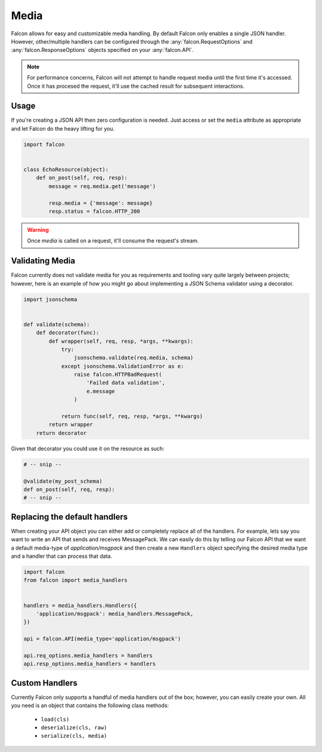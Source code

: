 .. _media:

Media
=====

Falcon allows for easy and customizable media handling. By default
Falcon only enables a single JSON handler. However, other/multiple handlers
can be configured through the :any:`falcon.RequestOptions` and
:any:`falcon.ResponseOptions` objects specified on your :any:`falcon.API`.

.. note::

    For performance concerns, Falcon will not attempt to handle request
    media until the first time it's accessed. Once it has procesed the
    request, it'll use the cached result for subsequent interactions.

Usage
-----

If you're creating a JSON API then zero configuration is needed. Just access
or set the ``media`` attribute as appropriate and let Falcon do the heavy
lifting for you.

.. code:: python

    import falcon


    class EchoResource(object):
        def on_post(self, req, resp):
            message = req.media.get('message')

            resp.media = {'message': message}
            resp.status = falcon.HTTP_200

.. warning::

    Once `media` is called on a request, it'll consume the request's stream.

Validating Media
----------------

Falcon currently does not validate media for you as requirements and tooling
vary quite largely between projects; however, here is an example of how you
might go about implementing a JSON Schema validator using a decorator.

.. code:: python

    import jsonschema


    def validate(schema):
        def decorator(func):
            def wrapper(self, req, resp, *args, **kwargs):
                try:
                    jsonschema.validate(req.media, schema)
                except jsonschema.ValidationError as e:
                    raise falcon.HTTPBadRequest(
                        'Failed data validation',
                        e.message
                    )

                return func(self, req, resp, *args, **kwargs)
            return wrapper
        return decorator


Given that decorator you could use it on the resource as such:

.. code:: python

    # -- snip --

    @validate(my_post_schema)
    def on_post(self, req, resp):
    # -- snip --


Replacing the default handlers
------------------------------

When creating your API object you can either add or completely
replace all of the handlers. For example, lets say you want to write an API
that sends and receives MessagePack. We can easily do this by telling our
Falcon API that we want a default media-type of `application/msgpack` and
then create a new ``Handlers`` object specifying the desired media type and
a handler that can process that data.

.. code:: python

    import falcon
    from falcon import media_handlers


    handlers = media_handlers.Handlers({
        'application/msgpack': media_handlers.MessagePack,
    })

    api = falcon.API(media_type='application/msgpack')

    api.req_options.media_handlers = handlers
    api.resp_options.media_handlers = handlers


Custom Handlers
---------------

Currently Falcon only supports a handful of media handlers out of the box;
however, you can easily create your own. All you need is an object that
contains the following class methods:

 * ``load(cls)``
 * ``deserialize(cls, raw)``
 * ``serialize(cls, media)``
